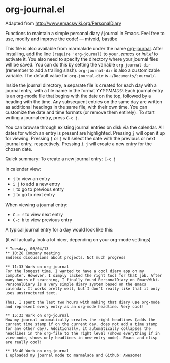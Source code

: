 * org-journal.el

Adapted from http://www.emacswiki.org/PersonalDiary

Functions to maintain a simple personal diary / journal in Emacs.
Feel free to use, modify and improve the code!
— mtvoid, bastibe

This file is also available from marmalade under the name
[[http://marmalade-repo.org/packages/org-journal][org-journal]]. After
installing, add the line =(require 'org-journal)= to your /.emacs/ or
/init.el/ to activate it. You also need to specify the directory where
your journal files will be saved. You can do this by setting the
variable =org-journal-dir= (remember to add a trailing slash).
=org-journal-dir= is also a customizable variable. The default value
for =org-journal-dir= is =~/Documents/journal/=.

Inside the journal directory, a separate file is created for each day
with a journal entry, with a file name in the format /YYYYMMDD/. Each
journal entry is an org-mode file that begins with the date on the
top, followed by a heading with the time. Any subsequent entries on
the same day are written as additional headings in the same file, with
their own time. You can customize the date and time formats (or remove
them entirely). To start writing a journal entry, press =C-c j=.

You can browse through existing journal entries on disk via the
calendar. All dates for which an entry is present are highlighted.
Pressing =j= will open it up for viewing. Pressing =[= or =]= will
select the date with the previous or next journal entry, respectively.
Pressing =i j= will create a new entry for the chosen date.

Quick summary:
To create a new journal entry: =C-c j=

In calendar view:
- =j= to view an entry
- =i j= to add a new entry
- =[= to go to previous entry
- =]= to go to next entry

When viewing a journal entry:
- =C-c f= to view next entry
- =C-c b= to view previous entry

A typical journal entry for a day would look like this:

(it will actually look a lot nicer, depending on your org-mode settings)

#+BEGIN_SRC
  * Tuesday, 06/04/13
  ** 10:28 Company meeting
  Endless discussions about projects. Not much progress

  ** 11:33 Work on org-journal
  For the longest time, I wanted to have a cool diary app on my
  computer. However, I simply lacked the right tool for that job. After
  many hours of searching, I finally found PersonalDiary on EmacsWiki.
  PersonalDiary is a very simple diary system based on the emacs
  calendar. It works pretty well, but I don't really like that it only
  uses unstructured text.

  Thus, I spent the last two hours with making that diary use org-mode
  and represent every entry as an org-mode headline. Very cool!

  ** 15:33 Work on org-journal
  Now my journal automatically creates the right headlines (adds the
  current time stamp if on the current day, does not add a time stamp
  for any other day). Additionally, it automatically collapses the
  headlines in the org-file to the right level (shows everything if in
  view mode, shows only headlines in new-entry-mode). Emacs and elisp
  are really cool!

  ** 16:40 Work on org-journal
  I uploaded my journal mode to marmalade and Github! Awesome!
#+END_SRC
